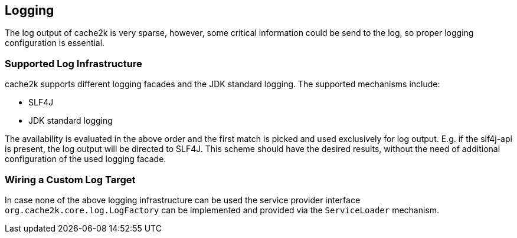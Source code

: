 == Logging

The log output of cache2k is very sparse, however, some critical information could be send to the
log, so proper logging configuration is essential.

=== Supported Log Infrastructure

cache2k supports different logging facades and the JDK standard logging. The supported mechanisms
include:

 - SLF4J
 - JDK standard logging

The availability is evaluated in the above order and the first match is picked and used exclusively for
log output. E.g. if the slf4j-api is present, the log output will be directed to SLF4J. This scheme should have
the desired results, without the need of additional configuration of the used logging facade.

=== Wiring a Custom Log Target

In case none of the above logging infrastructure can be used the service provider interface
`org.cache2k.core.log.LogFactory` can be implemented and provided via the `ServiceLoader` mechanism.
